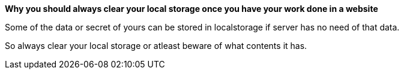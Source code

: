*Why you should always clear your local storage once you have your work done in a website*

Some of the data or secret of yours can be stored in localstorage if server has no need of that data.

So always clear your local storage or atleast beware of what contents it has.


